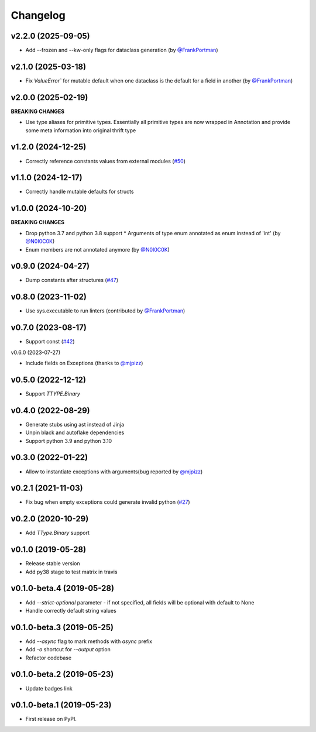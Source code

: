 ###########
 Changelog
###########

*********************
 v2.2.0 (2025-09-05)
*********************

-  Add --frozen and --kw-only flags for dataclass generation (by
   `@FrankPortman <https://github.com/FrankPortman>`_)

*********************
 v2.1.0 (2025-03-18)
*********************

-  Fix `ValueError`` for mutable default when one dataclass is the
   default for a field in another (by `@FrankPortman
   <https://github.com/FrankPortman>`_)

*********************
 v2.0.0 (2025-02-19)
*********************

**BREAKING CHANGES**

-  Use type aliases for primitive types. Essentially all primitive types
   are now wrapped in Annotation and provide some meta information into
   original thrift type

*********************
 v1.2.0 (2024-12-25)
*********************

-  Correctly reference constants values from external modules (`#50
   <https://github.com/unmade/thrift-pyi/issues/50>`_)

*********************
 v1.1.0 (2024-12-17)
*********************

-  Correctly handle mutable defaults for structs

*********************
 v1.0.0 (2024-10-20)
*********************

**BREAKING CHANGES**

-  Drop python 3.7 and python 3.8 support * Arguments of type enum
   annotated as enum instead of 'int' (by `@N0I0C0K
   <https://github.com/N0I0C0K>`_)

-  Enum members are not annotated anymore (by `@N0I0C0K
   <https://github.com/N0I0C0K>`_)

*********************
 v0.9.0 (2024-04-27)
*********************

-  Dump constants after structures (`#47
   <https://github.com/unmade/thrift-pyi/issues/47>`_)

*********************
 v0.8.0 (2023-11-02)
*********************

-  Use sys.executable to run linters (contributed by `@FrankPortman
   <https://github.com/FrankPortman>`_)

*********************
 v0.7.0 (2023-08-17)
*********************

-  Support const (`#42
   <https://github.com/unmade/thrift-pyi/issues/42>`_)

v0.6.0 (2023-07-27)

-  Include fields on Exceptions (thanks to `@mjpizz
   <https://github.com/mjpizz>`_)

*********************
 v0.5.0 (2022-12-12)
*********************

-  Support `TTYPE.Binary`

*********************
 v0.4.0 (2022-08-29)
*********************

-  Generate stubs using ast instead of Jinja
-  Unpin black and autoflake dependencies
-  Support python 3.9 and python 3.10

*********************
 v0.3.0 (2022-01-22)
*********************

-  Allow to instantiate exceptions with arguments(bug reported by
   `@mjpizz <https://github.com/mjpizz>`_)

*********************
 v0.2.1 (2021-11-03)
*********************

-  Fix bug when empty exceptions could generate invalid python (`#27
   <https://github.com/unmade/thrift-pyi/issues/27>`_)

*********************
 v0.2.0 (2020-10-29)
*********************

-  Add `TType.Binary` support

*********************
 v0.1.0 (2019-05-28)
*********************

-  Release stable version
-  Add py38 stage to test matrix in travis

****************************
 v0.1.0-beta.4 (2019-05-28)
****************************

-  Add `--strict-optional` parameter - if not specified, all fields will
   be optional with default to None
-  Handle correctly default string values

****************************
 v0.1.0-beta.3 (2019-05-25)
****************************

-  Add `--async` flag to mark methods with `async` prefix
-  Add `-o` shortcut for `--output` option
-  Refactor codebase

****************************
 v0.1.0-beta.2 (2019-05-23)
****************************

-  Update badges link

****************************
 v0.1.0-beta.1 (2019-05-23)
****************************

-  First release on PyPI.
